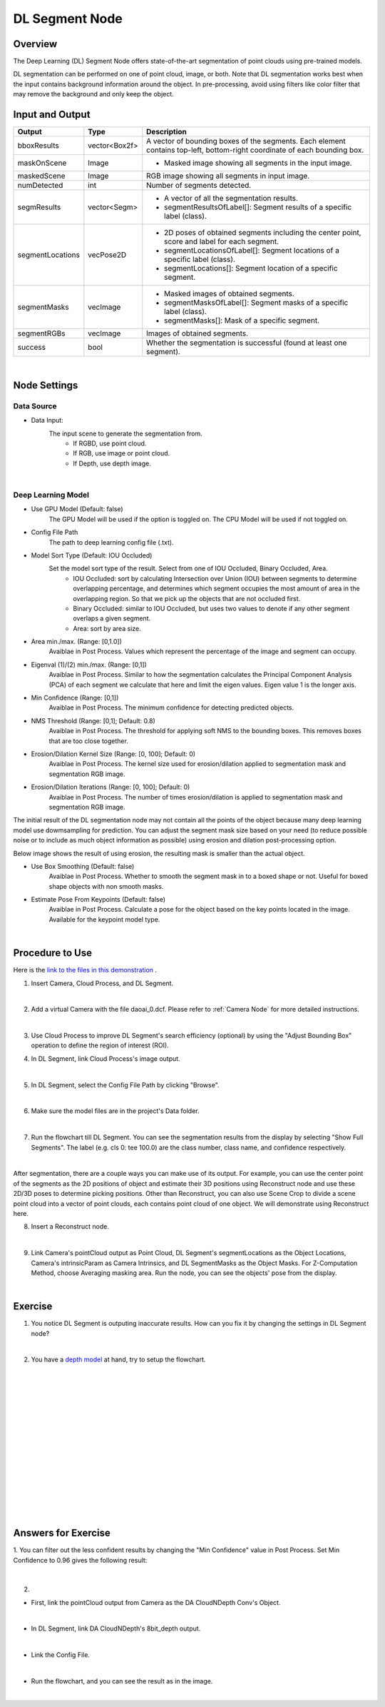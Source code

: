 DL Segment Node
======================================

Overview
-------------
The Deep Learning (DL) Segment Node offers state-of-the-art segmentation of point clouds using pre-trained models. 

DL segmentation can be performed on one of point cloud, image, or both.
Note that DL segmentation works best when the input contains background information around the object. 
In pre-processing, avoid using filters like color filter that may remove the background and only keep the object.

.. image:: Images/dl_segment/dl_segment_overview_1.png
   :align: center

.. image:: Images/dl_segment/dl_segment_overview_2.png
   :align: center

.. image:: Images/dl_segment/dl_segment_overview_3.png
   :align: center

Input and Output
-----------------

+----------------------------------------+-------------------------------+------------------------------------------------------------------------------------------------------------+
| Input                                  | Type                          | Description                                                                                                |
+========================================+===============================+============================================================================================================+
| Data Input                             | Image / Point Cloud           | The RGB image or point cloud used for segmentation.                                                        |
+----------------------------------------+-------------------------------+------------------------------------------------------------------------------------------------------------+
| Use GPU Model                          | bool                          | The GPU Model will be used if the option is toggled on. The CPU Model will be used if not toggled on.  |
+----------------------------------------+-------------------------------+------------------------------------------------------------------------------------------------------------+
| Config File Path                       | String                        | The path to deep learning config file (.txt).                                                              |
+----------------------------------------+-------------------------------+------------------------------------------------------------------------------------------------------------+

+-------------------------+-------------------+---------------------------------------------------------------------------------------------------------------------------+
| Output                  | Type              | Description                                                                                                               |
+=========================+===================+===========================================================================================================================+
| bboxResults             | vector<Box2f>     | A vector of bounding boxes of the segments. Each element contains top-left, bottom-right coordinate of each bounding box. |
+-------------------------+-------------------+---------------------------------------------------------------------------------------------------------------------------+
| maskOnScene             | Image             | - Masked image showing all segments in the input image.                                                                   |
+-------------------------+-------------------+---------------------------------------------------------------------------------------------------------------------------+
| maskedScene             | Image             | RGB image showing all segments in input image.                                                                            |
+-------------------------+-------------------+---------------------------------------------------------------------------------------------------------------------------+
| numDetected             | int               | Number of segments detected.                                                                                              |
+-------------------------+-------------------+---------------------------------------------------------------------------------------------------------------------------+
| segmResults             | vector<Segm>      | - A vector of all the segmentation results.                                                                               |
|                         |                   | - segmentResultsOfLabel[]: Segment results of a specific label (class).                                                   |
+-------------------------+-------------------+---------------------------------------------------------------------------------------------------------------------------+
| segmentLocations        | vecPose2D         | - 2D poses of obtained segments including the center point, score and label for each segment.                             |
|                         |                   | - segmentLocationsOfLabel[]: Segment locations of a specific label (class).                                               |
|                         |                   | - segmentLocations[]: Segment location of a specific segment.                                                             |
+-------------------------+-------------------+---------------------------------------------------------------------------------------------------------------------------+
| segmentMasks            | vecImage          | - Masked images of obtained segments.                                                                                     |
|                         |                   | - segmentMasksOfLabel[]: Segment masks of a specific label (class).                                                       |
|                         |                   | - segmentMasks[]: Mask of a specific segment.                                                                             |
+-------------------------+-------------------+---------------------------------------------------------------------------------------------------------------------------+
| segmentRGBs             | vecImage          | Images of obtained segments.                                                                                              |
+-------------------------+-------------------+---------------------------------------------------------------------------------------------------------------------------+
| success                 | bool              | Whether the segmentation is successful (found at least one segment).                                                      |
+-------------------------+-------------------+---------------------------------------------------------------------------------------------------------------------------+

|

Node Settings
---------------

Data Source
~~~~~~~~~~~~~~

.. image:: Images/dl_segment/dl_segment_data_source.png
   :align: center

- Data Input:
   The input scene to generate the segmentation from. 
      - If RGBD, use point cloud.
      - If RGB, use image or point cloud.
      - If Depth, use depth image.

|

Deep Learning Model
~~~~~~~~~~~~~~~~~~~~~
.. image:: Images/dl_segment/dl_segment_deep_learning_model.png
   :align: center

- Use GPU Model (Default: false)
   The GPU Model will be used if the option is toggled on. The CPU Model will be used if not toggled on.

- Config File Path
   The path to deep learning config file (.txt).

- Model Sort Type (Default: IOU Occluded)
   Set the model sort type of the result. Select from one of IOU Occluded, Binary Occluded, Area.
      - IOU Occluded: sort by calculating Intersection over Union (IOU) between segments to determine overlapping percentage, and determines which segment occupies the most amount of area in the overlapping region. So that we pick up the objects that are not occluded first.
      - Binary Occluded: similar to IOU Occluded, but uses two values to denote if any other segment overlaps a given segment.
      - Area: sort by area size.

- Area min./max. (Range: [0,1.0])
   Avaiblae in Post Process. Values which represent the percentage of the image and segment can occupy.

- Eigenval (1)/(2) min./max. (Range: [0,1])
   Avaiblae in Post Process. Similar to how the segmentation calculates the Principal Component Analysis (PCA) of each segment we calculate that here and limit the eigen values. Eigen value 1 is the longer axis.

- Min Confidence (Range: [0,1])
   Avaiblae in Post Process. The minimum confidence for detecting predicted objects.

- NMS Threshold (Range: [0,1]; Default: 0.8)
   Avaiblae in Post Process. The threshold for applying soft NMS to the bounding boxes. This removes boxes that are too close together.

- Erosion/Dilation Kernel Size (Range: [0, 100]; Default: 0)
   Avaiblae in Post Process. The kernel size used for erosion/dilation applied to segmentation mask and segmentation RGB image.

- Erosion/Dilation Iterations (Range: [0, 100]; Default: 0)
   Avaiblae in Post Process. The number of times erosion/dilation is applied to segmentation mask and segmentation RGB image.

The initial result of the DL segmentation node may not contain all the points of the object because many deep learning model use dowmsampling for prediction.
You can adjust the segment mask size based on your need (to reduce possible noise or to include as much object information as possible) using erosion
and dilation post-processing option.

Below image shows the result of using erosion, the resulting mask is smaller than the actual object.

.. image:: Images/dl_segment/dl_segment_erosion.png
   :scale: 40%

- Use Box Smoothing (Default: false)
   Avaiblae in Post Process. Whether to smooth the segment mask in to a boxed shape or not. Useful for boxed shape objects with non smooth masks.

- Estimate Pose From Keypoints (Default: false)
   Avaiblae in Post Process. Calculate a pose for the object based on the key points located in the image. Available for the keypoint model type.

|

Procedure to Use
-----------------
Here is the `link to the files in this demonstration <https://daoairoboticsinc-my.sharepoint.com/:u:/g/personal/xchen_daoai_com/EQWywu5KGOtDuXYc6_saFoIBlEw9AGut826AAaTAHWYPiA?e=gPsx38>`_ .

1. Insert Camera, Cloud Process, and DL Segment.
    .. image:: Images/dl_segment/dl_segment_procedure_1.png
       :scale: 80%

|

2. Add a virtual Camera with the file daoai_0.dcf. Please refer to :ref:`Camera Node` for more detailed instructions.
    .. image:: Images/dl_segment/dl_segment_procedure_2.png
       :scale: 60%

|

3. Use Cloud Process to improve DL Segment's search efficiency (optional) by using the "Adjust Bounding Box" operation to define the region of interest (ROI).
    .. image:: Images/dl_segment/dl_segment_procedure_7_1.png
       :scale: 60%

    .. image:: Images/dl_segment/dl_segment_procedure_7_2.png
       :scale: 67%

4. In DL Segment, link Cloud Process's image output.
    .. image:: Images/dl_segment/dl_segment_procedure_3.png
       :scale: 70%

|

5. In DL Segment, select the Config File Path by clicking "Browse".
    .. image:: Images/dl_segment/dl_segment_procedure_5.png
       :scale: 70%

|

6. Make sure the model files are in the project's Data folder.
    .. image:: Images/dl_segment/dl_segment_procedure_4.png
       :scale: 80%

|

7. Run the flowchart till DL Segment. You can see the segmentation results from the display by selecting "Show Full Segments". The label (e.g. cls 0: tee 100.0) are the class number, class name, and confidence respectively.
    .. image:: Images/dl_segment/dl_segment_procedure_6.png
       :scale: 60%

|

After segmentation, there are a couple ways you can make use of its output. For example, you can use the center point of the segments as the 2D positions of object and estimate their 3D positions using Reconstruct node and use these 2D/3D poses to determine picking positions. Other than Reconstruct, you can also use Scene Crop to divide a scene point cloud into a vector of point clouds, each contains point cloud of one object. We will demonstrate using Reconstruct here.

8. Insert a Reconstruct node.
    .. image:: Images/dl_segment/dl_segment_procedure_8.png
       :scale: 80%

|

9. Link Camera's pointCloud output as Point Cloud, DL Segment's segmentLocations as the Object Locations, Camera's intrinsicParam as Camera Intrinsics, and DL SegmentMasks as the Object Masks. For Z-Computation Method, choose Averaging masking area. Run the node, you can see the objects' pose from the display.
    .. image:: Images/dl_segment/dl_segment_procedure_9_1.png
       :scale: 70%

    .. image:: Images/dl_segment/dl_segment_procedure_9_2.png
       :scale: 81%

|

Exercise
------------

1. You notice DL Segment is outputing inaccurate results. How can you fix it by changing the settings in DL Segment node?
    .. image:: Images/dl_segment/dl_segment_exercise_1.png
       :scale: 80%

|

2. You have a `depth model <https://daoairoboticsinc-my.sharepoint.com/:u:/g/personal/xchen_daoai_com/EfA5MaYcCANIgUfvA3MACNQB-8074gynZGY6-K4eEHzKKw?e=wgYdRm>`_ at hand, try to setup the flowchart.
    .. image:: Images/dl_segment/dl_segment_exercise_2.png
       :scale: 80%




|
|
|
|
|
|
|
|
|
|
|
|
|
|
|

Answers for Exercise
---------------------
1. 
You can filter out the less confident results by changing the "Min Confidence" value in Post Process. Set Min Confidence to 0.96 gives the following result:
    .. image:: Images/dl_segment/dl_segment_answer_1.png
       :scale: 80%

|

2. 

- First, link the pointCloud output from Camera as the DA CloudNDepth Conv's Object.
    .. image:: Images/dl_segment/dl_segment_answer_2_1.png
       :scale: 80%

|

- In DL Segment, link DA CloudNDepth's 8bit_depth output.
    .. image:: Images/dl_segment/dl_segment_answer_2_2.png
       :scale: 80%

|

- Link the Config File.
    .. image:: Images/dl_segment/dl_segment_answer_2_3.png
       :scale: 80%

|

- Run the flowchart, and you can see the result as in the image.
    .. image:: Images/dl_segment/dl_segment_answer_2_4.png
       :scale: 80%

|